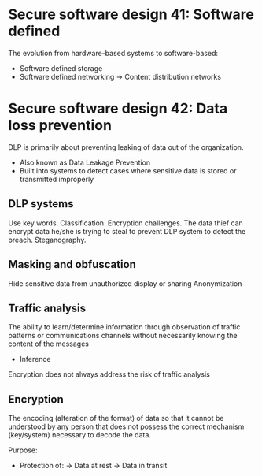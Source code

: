 * Secure software design 41: Software defined

The evolution from hardware-based systems to software-based:
- Software defined storage
- Software defined networking
  -> Content distribution networks

* Secure software design 42: Data loss prevention

DLP is primarily about preventing leaking of data out of the organization.
- Also known as Data Leakage Prevention
- Built into systems to detect cases where sensitive data is stored or transmitted improperly

** DLP systems

Use key words.
Classification.
Encryption challenges. The data thief can encrypt data he/she is trying to steal to prevent DLP system to detect the breach.
Steganography.

** Masking and obfuscation
Hide sensitive data from unauthorized display or sharing
Anonymization

** Traffic analysis

The ability to learn/determine information through observation of traffic patterns or communications channels without necessarily knowing the content of the messages
- Inference

Encryption does not always address the risk of traffic analysis

** Encryption

The encoding (alteration of the format) of data so that it cannot be understood by any person that does not possess the correct mechanism (key/system) necessary to decode the data.

Purpose:
- Protection of:
  -> Data at rest
  -> Data in transit



